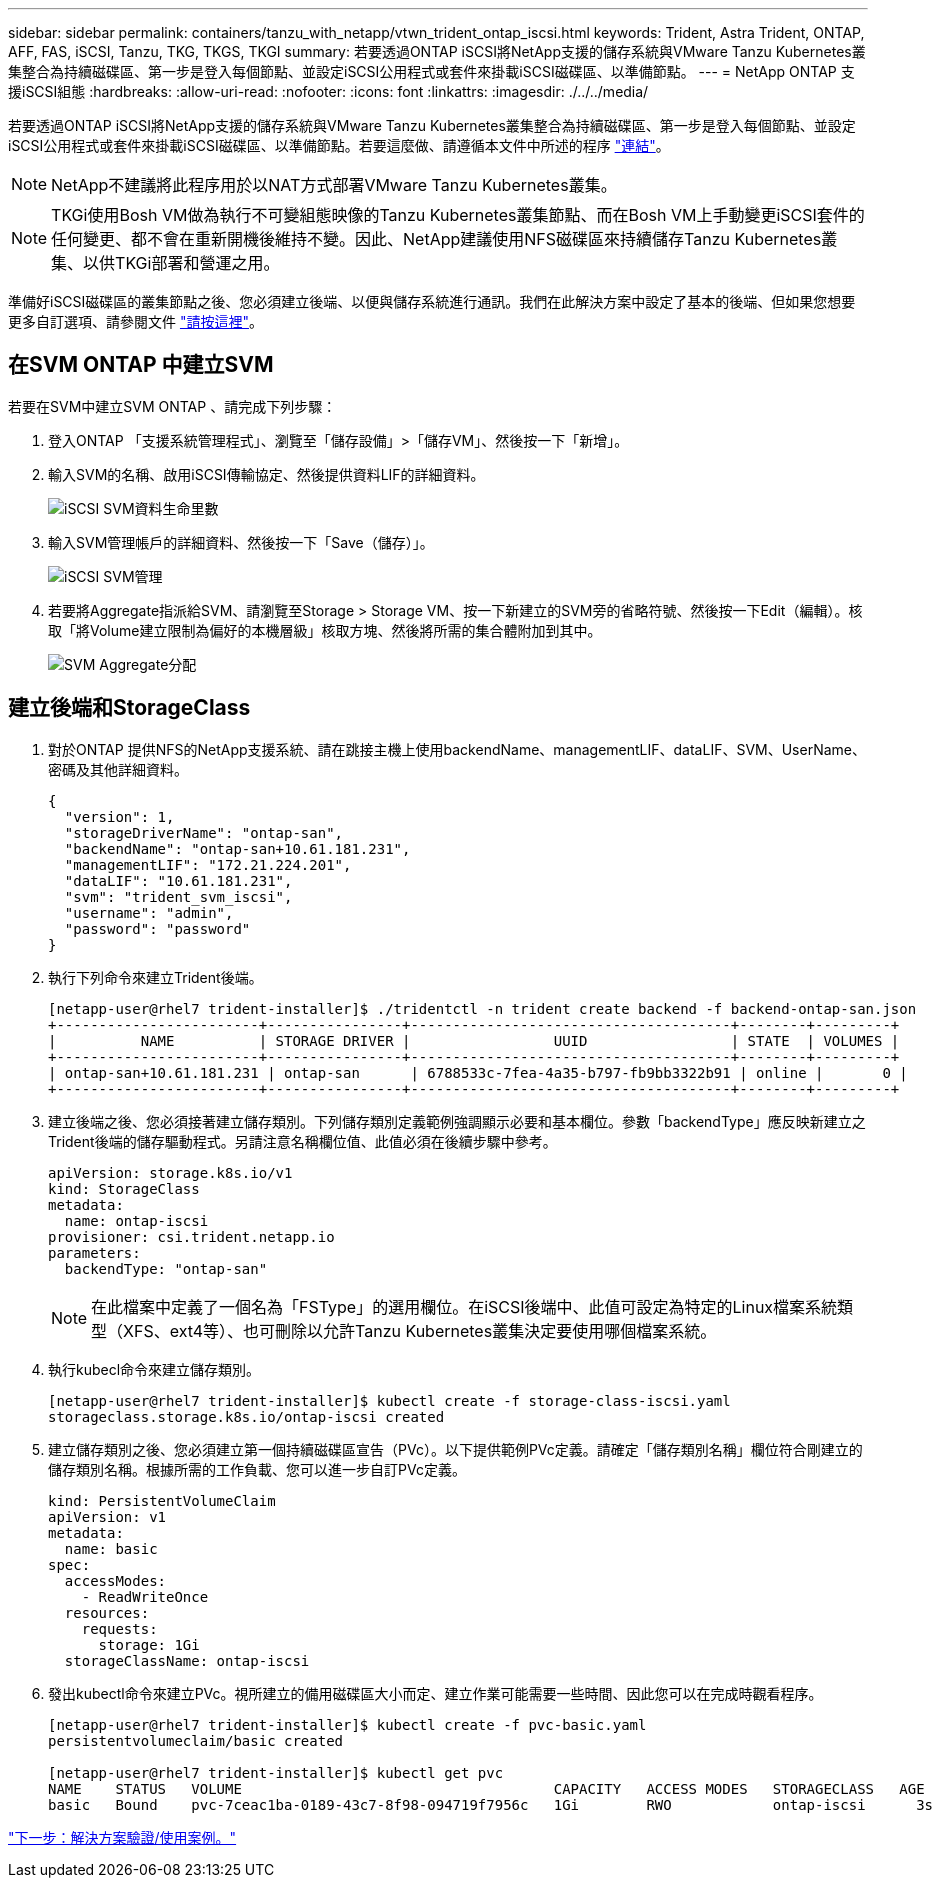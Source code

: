 ---
sidebar: sidebar 
permalink: containers/tanzu_with_netapp/vtwn_trident_ontap_iscsi.html 
keywords: Trident, Astra Trident, ONTAP, AFF, FAS, iSCSI, Tanzu, TKG, TKGS, TKGI 
summary: 若要透過ONTAP iSCSI將NetApp支援的儲存系統與VMware Tanzu Kubernetes叢集整合為持續磁碟區、第一步是登入每個節點、並設定iSCSI公用程式或套件來掛載iSCSI磁碟區、以準備節點。 
---
= NetApp ONTAP 支援iSCSI組態
:hardbreaks:
:allow-uri-read: 
:nofooter: 
:icons: font
:linkattrs: 
:imagesdir: ./../../media/


若要透過ONTAP iSCSI將NetApp支援的儲存系統與VMware Tanzu Kubernetes叢集整合為持續磁碟區、第一步是登入每個節點、並設定iSCSI公用程式或套件來掛載iSCSI磁碟區、以準備節點。若要這麼做、請遵循本文件中所述的程序 link:https://docs.netapp.com/us-en/trident/trident-use/worker-node-prep.html#iscsi-volumes["連結"^]。


NOTE: NetApp不建議將此程序用於以NAT方式部署VMware Tanzu Kubernetes叢集。


NOTE: TKGi使用Bosh VM做為執行不可變組態映像的Tanzu Kubernetes叢集節點、而在Bosh VM上手動變更iSCSI套件的任何變更、都不會在重新開機後維持不變。因此、NetApp建議使用NFS磁碟區來持續儲存Tanzu Kubernetes叢集、以供TKGi部署和營運之用。

準備好iSCSI磁碟區的叢集節點之後、您必須建立後端、以便與儲存系統進行通訊。我們在此解決方案中設定了基本的後端、但如果您想要更多自訂選項、請參閱文件 link:https://docs.netapp.com/us-en/trident/trident-use/ontap-san.html["請按這裡"^]。



== 在SVM ONTAP 中建立SVM

若要在SVM中建立SVM ONTAP 、請完成下列步驟：

. 登入ONTAP 「支援系統管理程式」、瀏覽至「儲存設備」>「儲存VM」、然後按一下「新增」。
. 輸入SVM的名稱、啟用iSCSI傳輸協定、然後提供資料LIF的詳細資料。
+
image::vtwn_image25.jpg[iSCSI SVM資料生命里數]

. 輸入SVM管理帳戶的詳細資料、然後按一下「Save（儲存）」。
+
image::vtwn_image26.jpg[iSCSI SVM管理]

. 若要將Aggregate指派給SVM、請瀏覽至Storage > Storage VM、按一下新建立的SVM旁的省略符號、然後按一下Edit（編輯）。核取「將Volume建立限制為偏好的本機層級」核取方塊、然後將所需的集合體附加到其中。
+
image::vtwn_image27.jpg[SVM Aggregate分配]





== 建立後端和StorageClass

. 對於ONTAP 提供NFS的NetApp支援系統、請在跳接主機上使用backendName、managementLIF、dataLIF、SVM、UserName、 密碼及其他詳細資料。
+
[listing]
----
{
  "version": 1,
  "storageDriverName": "ontap-san",
  "backendName": "ontap-san+10.61.181.231",
  "managementLIF": "172.21.224.201",
  "dataLIF": "10.61.181.231",
  "svm": "trident_svm_iscsi",
  "username": "admin",
  "password": "password"
}
----
. 執行下列命令來建立Trident後端。
+
[listing]
----
[netapp-user@rhel7 trident-installer]$ ./tridentctl -n trident create backend -f backend-ontap-san.json
+------------------------+----------------+--------------------------------------+--------+---------+
|          NAME          | STORAGE DRIVER |                 UUID                 | STATE  | VOLUMES |
+------------------------+----------------+--------------------------------------+--------+---------+
| ontap-san+10.61.181.231 | ontap-san      | 6788533c-7fea-4a35-b797-fb9bb3322b91 | online |       0 |
+------------------------+----------------+--------------------------------------+--------+---------+
----
. 建立後端之後、您必須接著建立儲存類別。下列儲存類別定義範例強調顯示必要和基本欄位。參數「backendType」應反映新建立之Trident後端的儲存驅動程式。另請注意名稱欄位值、此值必須在後續步驟中參考。
+
[listing]
----
apiVersion: storage.k8s.io/v1
kind: StorageClass
metadata:
  name: ontap-iscsi
provisioner: csi.trident.netapp.io
parameters:
  backendType: "ontap-san"
----
+

NOTE: 在此檔案中定義了一個名為「FSType」的選用欄位。在iSCSI後端中、此值可設定為特定的Linux檔案系統類型（XFS、ext4等）、也可刪除以允許Tanzu Kubernetes叢集決定要使用哪個檔案系統。

. 執行kubecl命令來建立儲存類別。
+
[listing]
----
[netapp-user@rhel7 trident-installer]$ kubectl create -f storage-class-iscsi.yaml
storageclass.storage.k8s.io/ontap-iscsi created
----
. 建立儲存類別之後、您必須建立第一個持續磁碟區宣告（PVc）。以下提供範例PVc定義。請確定「儲存類別名稱」欄位符合剛建立的儲存類別名稱。根據所需的工作負載、您可以進一步自訂PVc定義。
+
[listing]
----
kind: PersistentVolumeClaim
apiVersion: v1
metadata:
  name: basic
spec:
  accessModes:
    - ReadWriteOnce
  resources:
    requests:
      storage: 1Gi
  storageClassName: ontap-iscsi
----
. 發出kubectl命令來建立PVc。視所建立的備用磁碟區大小而定、建立作業可能需要一些時間、因此您可以在完成時觀看程序。
+
[listing]
----
[netapp-user@rhel7 trident-installer]$ kubectl create -f pvc-basic.yaml
persistentvolumeclaim/basic created

[netapp-user@rhel7 trident-installer]$ kubectl get pvc
NAME    STATUS   VOLUME                                     CAPACITY   ACCESS MODES   STORAGECLASS   AGE
basic   Bound    pvc-7ceac1ba-0189-43c7-8f98-094719f7956c   1Gi        RWO            ontap-iscsi      3s
----


link:rh-os-n_use_cases.html["下一步：解決方案驗證/使用案例。"]
